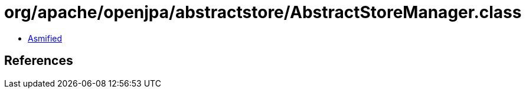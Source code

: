 = org/apache/openjpa/abstractstore/AbstractStoreManager.class

 - link:AbstractStoreManager-asmified.java[Asmified]

== References

